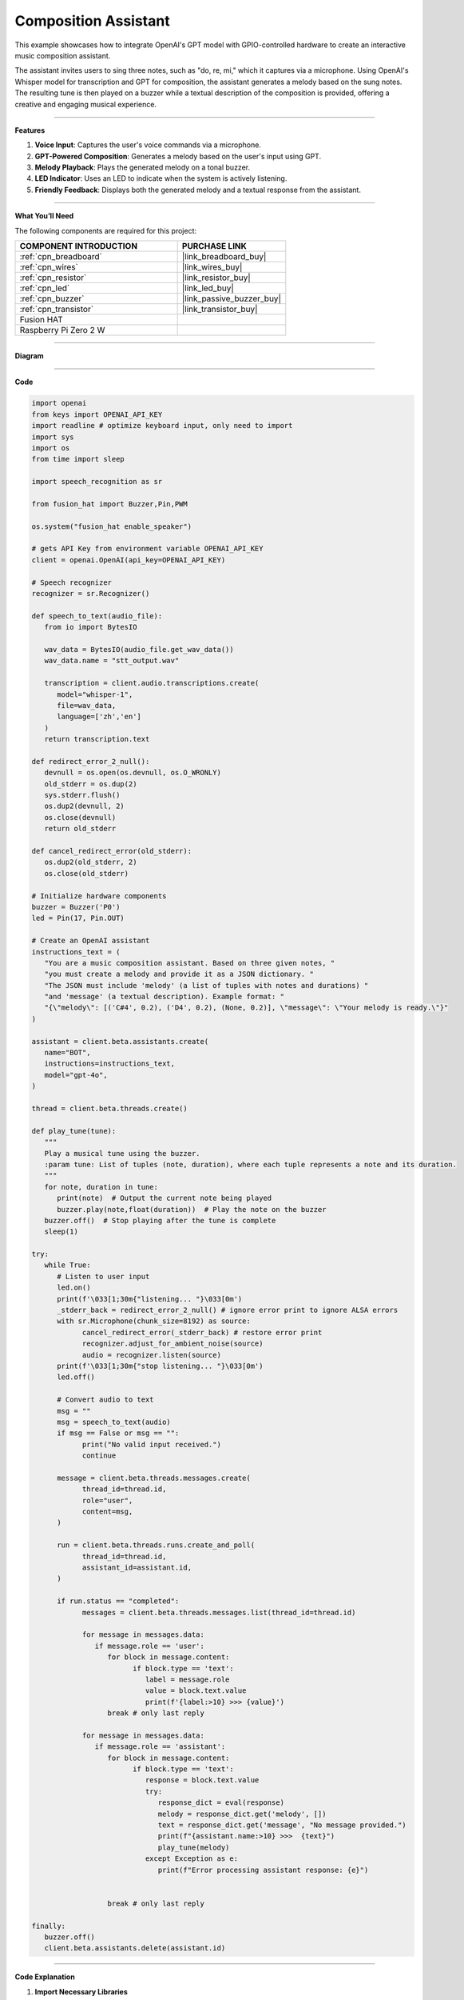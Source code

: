 Composition Assistant
======================================

This example showcases how to integrate OpenAI's GPT model with GPIO-controlled hardware to create an interactive music composition assistant. 

The assistant invites users to sing three notes, such as "do, re, mi," which it captures via a microphone. Using OpenAI's Whisper model for transcription and GPT for composition, the assistant generates a melody based on the sung notes. The resulting tune is then played on a buzzer while a textual description of the composition is provided, offering a creative and engaging musical experience.


----------------------------------------------

**Features**

1. **Voice Input**: Captures the user's voice commands via a microphone.
2. **GPT-Powered Composition**: Generates a melody based on the user's input using GPT.
3. **Melody Playback**: Plays the generated melody on a tonal buzzer.
4. **LED Indicator**: Uses an LED to indicate when the system is actively listening.
5. **Friendly Feedback**: Displays both the generated melody and a textual response from the assistant.

----------------------------------------------

**What You’ll Need**

The following components are required for this project:


.. list-table::
    :widths: 30 20
    :header-rows: 1

    *   - COMPONENT INTRODUCTION
        - PURCHASE LINK

    *   - :ref:`cpn_breadboard`
        - |link_breadboard_buy|
    *   - :ref:`cpn_wires`
        - |link_wires_buy|
    *   - :ref:`cpn_resistor`
        - |link_resistor_buy|
    *   - :ref:`cpn_led`
        - |link_led_buy|
    *   - :ref:`cpn_buzzer`
        - |link_passive_buzzer_buy|
    *   - :ref:`cpn_transistor`
        - |link_transistor_buy|
    *   - Fusion HAT
        - 
    *   - Raspberry Pi Zero 2 W
        -

----------------------------------------------


**Diagram**


.. image:: img/fzz/gpt_compose_bb.png
   :width: 800
   :align: center

----------------------------------------------


**Code**

.. raw:: html

   <run></run>
   
.. code-block:: python

   import openai
   from keys import OPENAI_API_KEY
   import readline # optimize keyboard input, only need to import
   import sys
   import os
   from time import sleep

   import speech_recognition as sr

   from fusion_hat import Buzzer,Pin,PWM

   os.system("fusion_hat enable_speaker")

   # gets API Key from environment variable OPENAI_API_KEY
   client = openai.OpenAI(api_key=OPENAI_API_KEY)

   # Speech recognizer
   recognizer = sr.Recognizer()

   def speech_to_text(audio_file):
      from io import BytesIO

      wav_data = BytesIO(audio_file.get_wav_data())
      wav_data.name = "stt_output.wav"

      transcription = client.audio.transcriptions.create(
         model="whisper-1", 
         file=wav_data,
         language=['zh','en']
      )
      return transcription.text

   def redirect_error_2_null():
      devnull = os.open(os.devnull, os.O_WRONLY)
      old_stderr = os.dup(2)
      sys.stderr.flush()
      os.dup2(devnull, 2)
      os.close(devnull)
      return old_stderr

   def cancel_redirect_error(old_stderr):
      os.dup2(old_stderr, 2)
      os.close(old_stderr)

   # Initialize hardware components
   buzzer = Buzzer('P0') 
   led = Pin(17, Pin.OUT)

   # Create an OpenAI assistant
   instructions_text = (
      "You are a music composition assistant. Based on three given notes, "
      "you must create a melody and provide it as a JSON dictionary. "
      "The JSON must include 'melody' (a list of tuples with notes and durations) "
      "and 'message' (a textual description). Example format: "
      "{\"melody\": [('C#4', 0.2), ('D4', 0.2), (None, 0.2)], \"message\": \"Your melody is ready.\"}"
   )

   assistant = client.beta.assistants.create(
      name="BOT",
      instructions=instructions_text,
      model="gpt-4o",
   )

   thread = client.beta.threads.create()

   def play_tune(tune):
      """
      Play a musical tune using the buzzer.
      :param tune: List of tuples (note, duration), where each tuple represents a note and its duration.
      """
      for note, duration in tune:
         print(note)  # Output the current note being played
         buzzer.play(note,float(duration))  # Play the note on the buzzer
      buzzer.off()  # Stop playing after the tune is complete
      sleep(1)

   try:
      while True:
         # Listen to user input
         led.on()
         print(f'\033[1;30m{"listening... "}\033[0m')
         _stderr_back = redirect_error_2_null() # ignore error print to ignore ALSA errors
         with sr.Microphone(chunk_size=8192) as source:
               cancel_redirect_error(_stderr_back) # restore error print
               recognizer.adjust_for_ambient_noise(source)
               audio = recognizer.listen(source)
         print(f'\033[1;30m{"stop listening... "}\033[0m')
         led.off()

         # Convert audio to text
         msg = ""
         msg = speech_to_text(audio)
         if msg == False or msg == "":
               print("No valid input received.")
               continue

         message = client.beta.threads.messages.create(
               thread_id=thread.id,
               role="user",
               content=msg,
         )

         run = client.beta.threads.runs.create_and_poll(
               thread_id=thread.id,
               assistant_id=assistant.id,
         )

         if run.status == "completed":
               messages = client.beta.threads.messages.list(thread_id=thread.id)

               for message in messages.data:
                  if message.role == 'user':
                     for block in message.content:
                           if block.type == 'text':
                              label = message.role 
                              value = block.text.value
                              print(f'{label:>10} >>> {value}')
                     break # only last reply

               for message in messages.data:
                  if message.role == 'assistant':
                     for block in message.content:
                           if block.type == 'text':
                              response = block.text.value
                              try:
                                 response_dict = eval(response)
                                 melody = response_dict.get('melody', [])
                                 text = response_dict.get('message', "No message provided.")
                                 print(f"{assistant.name:>10} >>>  {text}")
                                 play_tune(melody)
                              except Exception as e:
                                 print(f"Error processing assistant response: {e}")


                     break # only last reply

   finally:
      buzzer.off()
      client.beta.assistants.delete(assistant.id)



----------------------------------------------

**Code Explanation**


1. **Import Necessary Libraries**

.. code-block:: python
      
   import openai
   from keys import OPENAI_API_KEY
   import readline 
   import sys
   import os
   from time import sleep
   import speech_recognition as sr
   from fusion_hat import Buzzer,Pin,PWM

* ``openai``: Interacts with OpenAI's GPT and Whisper models.
* ``speech_recognition``: Captures and processes audio input.
* ``fusion_hat``: Controls GPIO components such as the buzzer and LED.


2. **Initialize OpenAI Client**

.. code-block:: python

   client = openai.OpenAI(api_key=OPENAI_API_KEY)

The OpenAI client is configured using an API key to access GPT and Whisper models.

3. **Define Helper Functions**

.. code-block:: python

   def speech_to_text(audio_file):
      from io import BytesIO
      wav_data = BytesIO(audio_file.get_wav_data())
      wav_data.name = "stt_output.wav"
      transcription = client.audio.transcriptions.create(
         model="whisper-1", 
         file=wav_data,
         language=['zh','en']
      )
      return transcription.text

Speech-to-Text Conversion:

* Uses OpenAI's Whisper model to transcribe audio into text.
* Supports multiple languages (e.g., Chinese and English).

.. code-block:: python

   def redirect_error_2_null():
      devnull = os.open(os.devnull, os.O_WRONLY)
      old_stderr = os.dup(2)
      sys.stderr.flush()
      os.dup2(devnull, 2)
      os.close(devnull)
      return old_stderr

   def cancel_redirect_error(old_stderr):
      os.dup2(old_stderr, 2)
      os.close(old_stderr)

Redirect ALSA Errors: Suppresses ALSA-related errors to prevent unnecessary console noise during microphone usage.


.. code-block:: python

   def play_tune(tune):
      """
      Play a musical tune using the buzzer.
      :param tune: List of tuples (note, duration), where each tuple represents a note and its duration.
      """
      for note, duration in tune:
         print(note)  # Output the current note being played
         buzzer.play(note,float(duration))  # Play the note on the buzzer
      buzzer.off()  # Stop playing after the tune is complete
      sleep(1)

Play Melody on Buzzer:

* Accepts a melody as a list of (note, duration) tuples.
* Plays each note on the buzzer for the specified duration.


4. **Configure Hardware Components**

.. code-block:: python
      
   # Initialize hardware components
   buzzer = Buzzer(PWM('P0')) 
   led = Pin(17, Pin.OUT)

Initializes GPIO components for audio playback and status indication.


5. Create OpenAI Assistant

.. code-block:: python

   instructions_text = (
      "You are a music composition assistant. Based on three given notes, "
      "you must create a melody and provide it as a JSON dictionary. "
      "The JSON must include 'melody' (a list of tuples with notes and durations) "
      "and 'message' (a textual description). Example format: "
      "{\"melody\": [('C#4', 0.2), ('D4', 0.2), (None, 0.2)], \"message\": \"Your melody is ready.\"}"
   )

   assistant = client.beta.assistants.create(
      name="BOT",
      instructions=instructions_text,
      model="gpt-4o",
   )

   thread = client.beta.threads.create()


Defines an assistant named BOT with clear instructions to:

* Accept input notes.
* Generate a melody in JSON format.
* Provide a textual description of the melody.


6. **Main Loop for Listening and Responding**

.. code-block:: python

   led.on()
   print(f'\033[1;30m{"listening... "}\033[0m')
   _stderr_back = redirect_error_2_null()
   with sr.Microphone(chunk_size=8192) as source:
      cancel_redirect_error(_stderr_back)
      recognizer.adjust_for_ambient_noise(source)
      audio = recognizer.listen(source)
   led.off()

Voice Input Capture:

* LED lights up while the system is listening.
* Captures and processes user voice input using speech_recognition.


.. code-block:: python

   message = client.beta.threads.messages.create(
      thread_id=thread.id,
      role="user",
      content=msg,
   )

   run = client.beta.threads.runs.create_and_poll(
      thread_id=thread.id,
      assistant_id=assistant.id,
   )

   if run.status == "completed":
      messages = client.beta.threads.messages.list(thread_id=thread.id)

      for message in messages.data:
            if message.role == 'user':
               for block in message.content:
                  if block.type == 'text':
                        label = message.role 
                        value = block.text.value
                        print(f'{label:>10} >>> {value}')
               break # only last reply

      for message in messages.data:
            if message.role == 'assistant':
               for block in message.content:
                  if block.type == 'text':
                        response = block.text.value
                        try:
                           response_dict = eval(response)
                           melody = response_dict.get('melody', [])
                           text = response_dict.get('message', "No message provided.")
                           print(f"{assistant.name:>10} >>>  {text}")
                           play_tune(melody)
                        except Exception as e:
                           print(f"Error processing assistant response: {e}")

Process GPT Response:

* Sends the transcribed text to the GPT assistant.
* Parses the JSON response for the melody and plays it using the buzzer.



7. **Cleanup Resources**

.. code-block:: python

   finally:
      buzzer.off()
      client.beta.assistants.delete(assistant.id)

Ensures hardware components are reset and OpenAI resources are released.



----------------------------------------------



**Debugging Tips**

1. Microphone Not Capturing Input:

   * Ensure the microphone is properly connected.
   * Verify the microphone permissions using alsamixer or your OS settings.

2. Buzzer Not Playing Notes:

   * Check the GPIO pin connections.
   * Ensure the notes in the melody are valid for the buzzer.

3. JSON Parsing Errors:

   * Verify that the assistant's response adheres to the specified JSON format.
   * Add debugging statements to print raw GPT responses.

4. ALSA Errors in Console:

   * Use the provided ``redirect_error_2_null()`` function to suppress ALSA errors.

5. No Response from GPT:

   * Check the internet connection.
   * Ensure the OpenAI API key is valid and has sufficient usage credits.